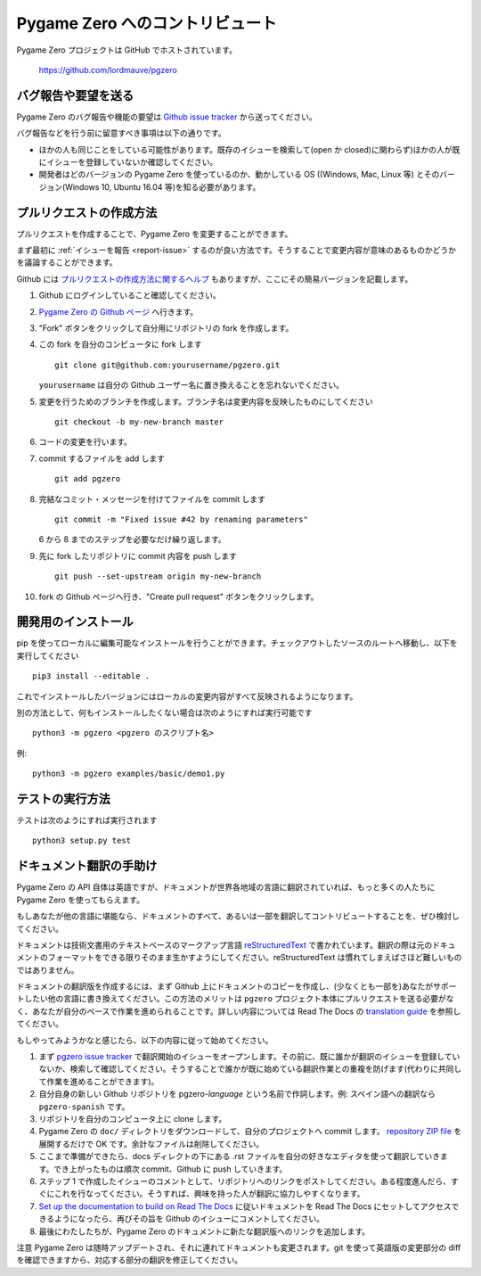 Pygame Zero へのコントリビュート
================================

.. highlight:: none

Pygame Zero プロジェクトは GitHub でホストされています。

    https://github.com/lordmauve/pgzero

.. _report-issue:

バグ報告や要望を送る
--------------------

Pygame Zero のバグ報告や機能の要望は  `Github issue tracker`_ から送ってください。

バグ報告などを行う前に留意すべき事項は以下の通りです。

* ほかの人も同じことをしている可能性があります。既存のイシューを検索して(open か closed)に関わらず)ほかの人が既にイシューを登録していないか確認してください。
* 開発者はどのバージョンの Pygame Zero を使っているのか、動かしている OS ((Windows, Mac, Linux 等) とそのバージョン(Windows 10, Ubuntu 16.04 等)を知る必要があります。

.. _`Github issue tracker`: https://github.com/lordmauve/pgzero/issues


プルリクエストの作成方法
------------------------

プルリクエストを作成することで、Pygame Zero を変更することができます。

まず最初に :ref:`イシューを報告 <report-issue>` するのが良い方法です。そうすることで変更内容が意味のあるものかどうかを議論することができます。

Github には `プルリクエストの作成方法に関するヘルプ`__ もありますが、ここにその簡易バージョンを記載します。

.. __: https://help.github.com/articles/creating-a-pull-request/

1. Github にログインしていること確認してください。
2. `Pygame Zero の Github ページ`_ へ行きます。
3. "Fork" ボタンをクリックして自分用にリポジトリの fork を作成します。
4. この fork を自分のコンピュータに fork します ::

        git clone git@github.com:yourusername/pgzero.git

   ``yourusername`` は自分の Github ユーザー名に置き換えることを忘れないでください。

5. 変更を行うためのブランチを作成します。ブランチ名は変更内容を反映したものにしてください  ::

        git checkout -b my-new-branch master

6. コードの変更を行います。
7. commit するファイルを add します ::

        git add pgzero

8. 完結なコミット・メッセージを付けてファイルを commit します ::

        git commit -m "Fixed issue #42 by renaming parameters"

   6 から 8 までのステップを必要なだけ繰り返します。

9. 先に fork したリポジトリに commit 内容を push します ::

        git push --set-upstream origin my-new-branch

10. fork の Github ページへ行き、"Create pull request" ボタンをクリックします。


.. _`Pygame Zero の Github ページ`: https://github.com/lordmauve/pgzero


開発用のインストール
--------------------

pip を使ってローカルに編集可能なインストールを行うことができます。チェックアウトしたソースのルートへ移動し、以下を実行してください ::

    pip3 install --editable .

これでインストールしたバージョンにはローカルの変更内容がすべて反映されるようになります。

別の方法として、何もインストールしたくない場合は次のようにすれば実行可能です ::

   python3 -m pgzero <pgzero のスクリプト名>

例::

   python3 -m pgzero examples/basic/demo1.py


テストの実行方法
----------------

テストは次のようにすれば実行されます ::

    python3 setup.py test


.. _translating:

ドキュメント翻訳の手助け
------------------------

Pygame Zero の API 自体は英語ですが、ドキュメントが世界各地域の言語に翻訳されていれば、もっと多くの人たちに Pygame Zero を使ってもらえます。

もしあなたが他の言語に堪能なら、ドキュメントのすべて、あるいは一部を翻訳してコントリビュートすることを、ぜひ検討してください。

ドキュメントは技術文書用のテキストベースのマークアップ言語  reStructuredText_ で書かれています。翻訳の際は元のドキュメントのフォーマットをできる限りそのまま生かすようにしてください。reStructuredText は慣れてしまえばさほど難しいものではありません。

ドキュメントの翻訳版を作成するには、まず Github 上にドキュメントのコピーを作成し、(少なくとも一部を)あなたがサポートしたい他の言語に書き換えてください。この方法のメリットは ``pgzero`` プロジェクト本体にプルリクエストを送る必要がなく、あなたが自分のペースで作業を進められることです。詳しい内容については Read The Docs の `translation guide`_ を参照してください。

もしやってみようかなと感じたら、以下の内容に従って始めてください。

1. まず  `pgzero issue tracker`_ で翻訳開始のイシューをオープンします。その前に、既に誰かが翻訳のイシューを登録していないか、検索して確認してください。そうすることで誰かが既に始めている翻訳作業との重複を防げます(代わりに共同して作業を進めることができます)。
2. 自分自身の新しい Github リポジトリを pgzero-*language* という名前で作詞します。例: スペイン語への翻訳なら  ``pgzero-spanish`` です。
3. リポジトリを自分のコンピュータ上に clone します。
4. Pygame Zero の ``doc/`` ディレクトリをダウンロードして、自分のプロジェクトへ commit します。 `repository ZIP file`_ を展開するだけで OK です。余計なファイルは削除してください。
5. ここまで準備ができたら、docs ディレクトの下にある .rst ファイルを自分の好きなエディタを使って翻訳していきます。でき上がったものは順次 commit、Github に push していきます。
6. ステップ 1 で作成したイシューのコメントとして、リポジトリへのリンクをポストしてください。ある程度進んだら、すぐにこれを行なってください。そうすれば、興味を持った人が翻訳に協力しやすくなります。
7. `Set up the documentation to build on Read The Docs`__ に従いドキュメントを Read The Docs にセットしてアクセスできるようになったら、再びその旨を Github のイシューにコメントしてください。
8. 最後にわたしたちが、Pygame Zero のドキュメントに新たな翻訳版へのリンクを追加します。

.. _reStructuredText: http://www.sphinx-doc.org/en/master/rest.html
.. _`translation guide`: https://docs.readthedocs.io/en/latest
                         /localization.html#project-with-multiple-translations
.. _`pgzero issue tracker`: https://github.com/lordmauve/pgzero/issues/new
.. _`repository ZIP file`: https://github.com/lordmauve/pgzero/archive/master.zip

.. __: https://docs.readthedocs.io/en/latest/getting_started.html#import-your-docs

注意 Pygame Zero は随時アップデートされ、それに連れてドキュメントも変更されます。git を使って英語版の変更部分の diff を確認できますから、対応する部分の翻訳を修正してください。
